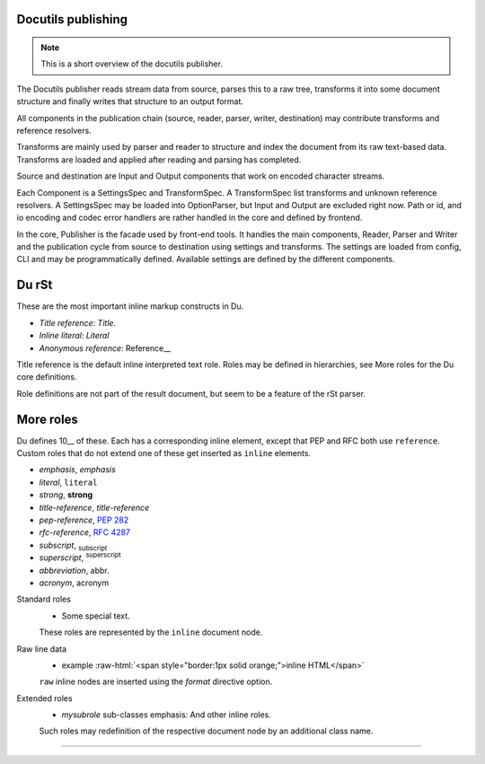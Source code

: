 Docutils publishing
-------------------
.. note::

   This is a short overview of the docutils publisher.

The Docutils publisher reads stream data from source, parses this to a raw tree, 
transforms it into some document structure and finally writes that structure to
an output format.

All components in the publication chain (source, reader, parser, writer, destination)
may contribute transforms and reference resolvers. 

Transforms are mainly used by parser and reader to structure and index the
document from its raw text-based data. Transforms are loaded and applied after 
reading and parsing has completed.

Source and destination are Input and Output components that work on encoded 
character streams. 

Each Component is a SettingsSpec and TransformSpec.
A TransformSpec list transforms and unknown reference resolvers.
A SettingsSpec may be loaded into OptionParser, but Input and Output are
excluded right now. Path or id, and io encoding and codec error handlers are
rather handled in the core and defined by frontend.

In the core, Publisher is the facade used by front-end tools.
It handles the main components, Reader, Parser and Writer and the publication
cycle from source to destination using settings and transforms. 
The settings are loaded from config, CLI and may be programmatically
defined. Available settings are defined by the different components.


Du rSt
------

These are the most important inline markup constructs in Du.

- `Title reference`: `Title`.
- `Inline literal`: `Literal`
- `Anonymous reference`: Reference__

Title reference is the default inline interpreted text role.
Roles may be defined in hierarchies, see _`More roles` for the Du core
definitions.

Role definitions are not part of the result document, but seem to be a feature 
of the rSt parser.

More roles
-----------
Du defines 10__ of these. Each has a corresponding inline element, except that
PEP and RFC both use ``reference``. Custom roles that do not extend one of these
get inserted as ``inline`` elements.

- `emphasis`, :emphasis:`emphasis`
- `literal`, :literal:`literal`
- `strong`, :strong:`strong`
- `title-reference`, :title-reference:`title-reference`
- `pep-reference`, :pep-reference:`282`
- `rfc-reference`, :rfc-reference:`4287`
- `subscript`, :subscript:`subscript`
- `superscript`, :superscript:`superscript`  
- `abbreviation`, :abbreviation:`abbr.`
- `acronym`, :acronym:`acronym`

.. __: http://docutils.sourceforge.net/docs/ref/rst/roles.html

Standard roles
  .. role:: myrole
     :class: i-can-class-role
  
  - :myrole:`Some special text.`

  These roles are represented by the ``inline`` document node.

Raw line data  
  .. role:: raw-html(raw)
     :format: html

  - example :raw-html:`<span style="border:1px solid orange;">inline HTML</span>`

  ``raw`` inline nodes are inserted using the `format` directive option.

Extended roles  
  .. role:: mysubrole(emphasis)
  
  - `mysubrole` sub-classes emphasis: :myrole:`And other inline roles`.

  Such roles may redefinition of the respective document node by an additional
  class name.

----  

